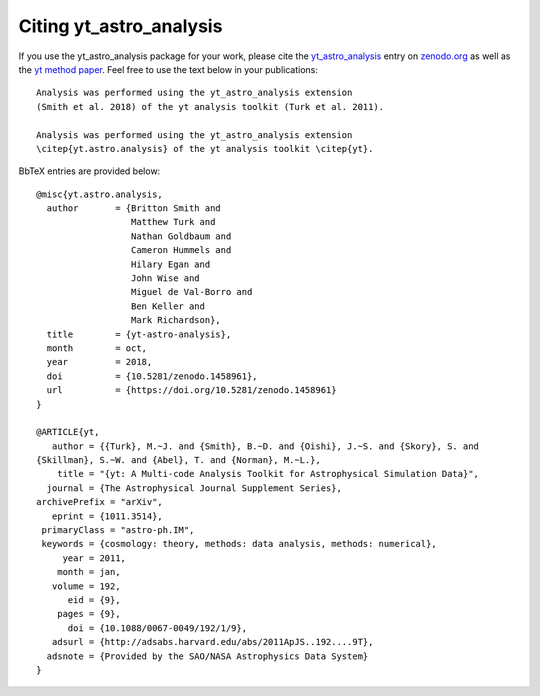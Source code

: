 Citing yt_astro_analysis
========================

If you use the yt_astro_analysis package for your work, please cite the
`yt_astro_analysis <https://zenodo.org/record/1458961#.W8ZcVXFKht8>`__
entry on `zenodo.org <https://zenodo.org/>`_ as well as the
`yt method paper <http://adsabs.harvard.edu/abs/2011ApJS..192....9T>`__.
Feel free to use the text below in your publications:

::

  Analysis was performed using the yt_astro_analysis extension
  (Smith et al. 2018) of the yt analysis toolkit (Turk et al. 2011).

  Analysis was performed using the yt_astro_analysis extension
  \citep{yt.astro.analysis} of the yt analysis toolkit \citep{yt}.

BbTeX entries are provided below:

::

  @misc{yt.astro.analysis,
    author       = {Britton Smith and
                    Matthew Turk and
                    Nathan Goldbaum and
                    Cameron Hummels and
                    Hilary Egan and
                    John Wise and
                    Miguel de Val-Borro and
                    Ben Keller and
                    Mark Richardson},
    title        = {yt-astro-analysis},
    month        = oct,
    year         = 2018,
    doi          = {10.5281/zenodo.1458961},
    url          = {https://doi.org/10.5281/zenodo.1458961}
  }

  @ARTICLE{yt,
     author = {{Turk}, M.~J. and {Smith}, B.~D. and {Oishi}, J.~S. and {Skory}, S. and
  {Skillman}, S.~W. and {Abel}, T. and {Norman}, M.~L.},
      title = "{yt: A Multi-code Analysis Toolkit for Astrophysical Simulation Data}",
    journal = {The Astrophysical Journal Supplement Series},
  archivePrefix = "arXiv",
     eprint = {1011.3514},
   primaryClass = "astro-ph.IM",
   keywords = {cosmology: theory, methods: data analysis, methods: numerical},
       year = 2011,
      month = jan,
     volume = 192,
        eid = {9},
      pages = {9},
        doi = {10.1088/0067-0049/192/1/9},
     adsurl = {http://adsabs.harvard.edu/abs/2011ApJS..192....9T},
    adsnote = {Provided by the SAO/NASA Astrophysics Data System}
  }
